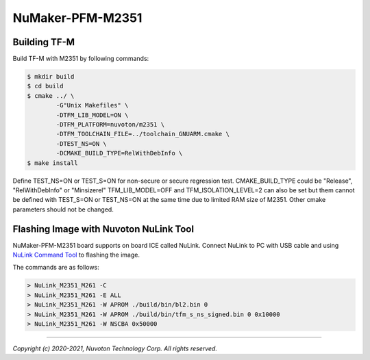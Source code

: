 NuMaker-PFM-M2351
==================

Building TF-M
-------------

Build TF-M with M2351 by following commands:

.. code:: bash

    $ mkdir build
    $ cd build
    $ cmake ../ \
            -G"Unix Makefiles" \
            -DTFM_LIB_MODEL=ON \
            -DTFM_PLATFORM=nuvoton/m2351 \
            -DTFM_TOOLCHAIN_FILE=../toolchain_GNUARM.cmake \
            -DTEST_NS=ON \
            -DCMAKE_BUILD_TYPE=RelWithDebInfo \
    $ make install

Define TEST_NS=ON or TEST_S=ON for non-secure or secure regression test.
CMAKE_BUILD_TYPE could be "Release", "RelWithDebInfo" or "Minsizerel"
TFM_LIB_MODEL=OFF and TFM_ISOLATION_LEVEL=2 can also be set but them cannot be
defined with TEST_S=ON or TEST_NS=ON at the same time due to limited RAM size
of M2351. Other cmake parameters should not be changed.

Flashing Image with Nuvoton NuLink Tool
---------------------------------------

NuMaker-PFM-M2351 board supports on board ICE called NuLink.
Connect NuLink to PC with USB cable and using
`NuLink Command Tool <https://github.com/OpenNuvoton/Nuvoton_Tools>`__
to flashing the image.

The commands are as follows:

.. code:: doscon

    > NuLink_M2351_M261 -C
    > NuLink_M2351_M261 -E ALL
    > NuLink_M2351_M261 -W APROM ./build/bin/bl2.bin 0
    > NuLink_M2351_M261 -W APROM ./build/bin/tfm_s_ns_signed.bin 0 0x10000
    > NuLink_M2351_M261 -W NSCBA 0x50000

--------------

*Copyright (c) 2020-2021, Nuvoton Technology Corp. All rights reserved.*
